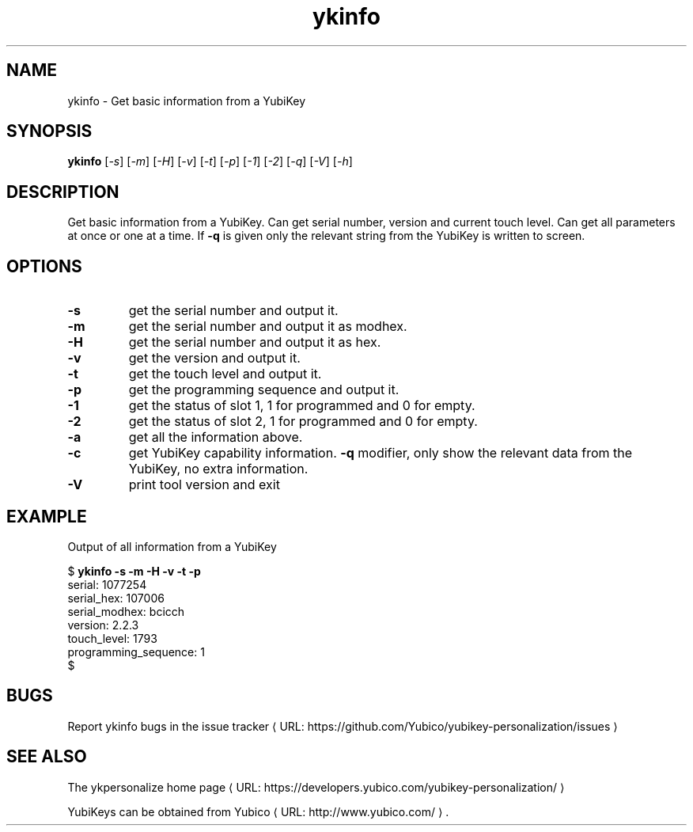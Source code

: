 .\" Copyright (c) 2011-2014 Yubico AB
.\" All rights reserved.
.\"
.\" Redistribution and use in source and binary forms, with or without
.\" modification, are permitted provided that the following conditions are
.\" met:
.\"
.\"     * Redistributions of source code must retain the above copyright
.\"       notice, this list of conditions and the following disclaimer.
.\"
.\"     * Redistributions in binary form must reproduce the above
.\"       copyright notice, this list of conditions and the following
.\"       disclaimer in the documentation and/or other materials provided
.\"       with the distribution.
.\"
.\" THIS SOFTWARE IS PROVIDED BY THE COPYRIGHT HOLDERS AND CONTRIBUTORS
.\" "AS IS" AND ANY EXPRESS OR IMPLIED WARRANTIES, INCLUDING, BUT NOT
.\" LIMITED TO, THE IMPLIED WARRANTIES OF MERCHANTABILITY AND FITNESS FOR
.\" A PARTICULAR PURPOSE ARE DISCLAIMED. IN NO EVENT SHALL THE COPYRIGHT
.\" OWNER OR CONTRIBUTORS BE LIABLE FOR ANY DIRECT, INDIRECT, INCIDENTAL,
.\" SPECIAL, EXEMPLARY, OR CONSEQUENTIAL DAMAGES (INCLUDING, BUT NOT
.\" LIMITED TO, PROCUREMENT OF SUBSTITUTE GOODS OR SERVICES; LOSS OF USE,
.\" DATA, OR PROFITS; OR BUSINESS INTERRUPTION) HOWEVER CAUSED AND ON ANY
.\" THEORY OF LIABILITY, WHETHER IN CONTRACT, STRICT LIABILITY, OR TORT
.\" (INCLUDING NEGLIGENCE OR OTHERWISE) ARISING IN ANY WAY OUT OF THE USE
.\" OF THIS SOFTWARE, EVEN IF ADVISED OF THE POSSIBILITY OF SUCH DAMAGE.
.\"
.\" The following commands are required for all man pages.
.de URL
\\$2 \(laURL: \\$1 \(ra\\$3
..
.if \n[.g] .mso www.tmac
.TH ykinfo "1" "October 2012" "yubikey-personalization"
.SH NAME
ykinfo - Get basic information from a YubiKey
.SH SYNOPSIS
.B ykinfo
[\fI-s\fR] [\fI-m\fR] [\fI-H\fR] [\fI-v\fR] [\fI-t\fR] [\fI-p\fR] [\fI-1\fR] [\fI-2\fR] [\fI-q\fR] [\fI-V\fR] [\fI-h\fR]
.SH DESCRIPTION
.PP
Get basic information from a YubiKey. Can get serial number, version
and current touch level. Can get all parameters at once or one at a
time.  If \fB\-q\fR is given only the relevant string from the YubiKey
is written to screen.
.SH OPTIONS
.TP
\fB\-s\fR
get the serial number and output it.
.TP
\fB\-m\fR
get the serial number and output it as modhex.
.TP
\fB\-H\fR
get the serial number and output it as hex.
.TP
\fB\-v\fR
get the version and output it.
.TP
\fB\-t\fR
get the touch level and output it.
.TP
\fB\-p\fR
get the programming sequence and output it.
.TP
\fB\-1\fR
get the status of slot 1, 1 for programmed and 0 for empty.
.TP
\fB\-2\fR
get the status of slot 2, 1 for programmed and 0 for empty.
.TP
\fB\-a\fR
get all the information above.
.TP
\fB\-c\fR
get YubiKey capability information.
\fB\-q\fR
modifier, only show the relevant data from the YubiKey, no extra information.
.TP
\fB\-V\fR
print tool version and exit

.SH EXAMPLE
Output of all information from a YubiKey

.nf
$ \fBykinfo \-s \-m \-H \-v \-t \-p\fR
serial: 1077254
serial_hex: 107006
serial_modhex: bcicch
version: 2.2.3
touch_level: 1793
programming_sequence: 1
$
.fi

.SH BUGS
Report ykinfo bugs in
.URL "https://github.com/Yubico/yubikey-personalization/issues" "the issue tracker"
.SH "SEE ALSO"
The
.URL "https://developers.yubico.com/yubikey-personalization/" "ykpersonalize home page"
.PP
YubiKeys can be obtained from
.URL "http://www.yubico.com/" "Yubico" "."
